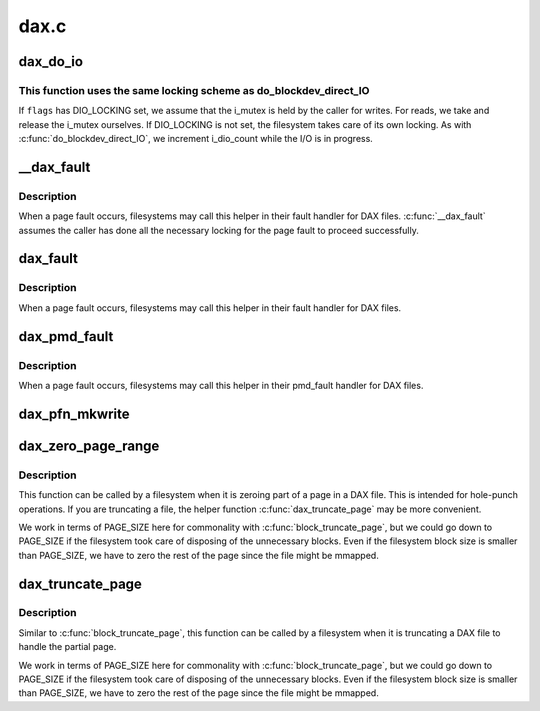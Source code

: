.. -*- coding: utf-8; mode: rst -*-

=====
dax.c
=====


.. _`dax_do_io`:

dax_do_io
=========

.. c:function:: ssize_t dax_do_io (struct kiocb *iocb, struct inode *inode, struct iov_iter *iter, loff_t pos, get_block_t get_block, dio_iodone_t end_io, int flags)

    Perform I/O to a DAX file

    :param struct kiocb \*iocb:
        The control block for this I/O

    :param struct inode \*inode:
        The file which the I/O is directed at

    :param struct iov_iter \*iter:
        The addresses to do I/O from or to

    :param loff_t pos:
        The file offset where the I/O starts

    :param get_block_t get_block:
        The filesystem method used to translate file offsets to blocks

    :param dio_iodone_t end_io:
        A filesystem callback for I/O completion

    :param int flags:
        See below



.. _`dax_do_io.this-function-uses-the-same-locking-scheme-as-do_blockdev_direct_io`:

This function uses the same locking scheme as do_blockdev_direct_IO
-------------------------------------------------------------------

If ``flags`` has DIO_LOCKING set, we assume that the i_mutex is held by the
caller for writes.  For reads, we take and release the i_mutex ourselves.
If DIO_LOCKING is not set, the filesystem takes care of its own locking.
As with :c:func:`do_blockdev_direct_IO`, we increment i_dio_count while the I/O
is in progress.



.. _`__dax_fault`:

__dax_fault
===========

.. c:function:: int __dax_fault (struct vm_area_struct *vma, struct vm_fault *vmf, get_block_t get_block, dax_iodone_t complete_unwritten)

    handle a page fault on a DAX file

    :param struct vm_area_struct \*vma:
        The virtual memory area where the fault occurred

    :param struct vm_fault \*vmf:
        The description of the fault

    :param get_block_t get_block:
        The filesystem method used to translate file offsets to blocks

    :param dax_iodone_t complete_unwritten:
        The filesystem method used to convert unwritten blocks
        to written so the data written to them is exposed. This is required for
        required by write faults for filesystems that will return unwritten
        extent mappings from ``get_block``\ , but it is optional for reads as
        :c:func:`dax_insert_mapping` will always zero unwritten blocks. If the fs does
        not support unwritten extents, the it should pass NULL.



.. _`__dax_fault.description`:

Description
-----------

When a page fault occurs, filesystems may call this helper in their
fault handler for DAX files. :c:func:`__dax_fault` assumes the caller has done all
the necessary locking for the page fault to proceed successfully.



.. _`dax_fault`:

dax_fault
=========

.. c:function:: int dax_fault (struct vm_area_struct *vma, struct vm_fault *vmf, get_block_t get_block, dax_iodone_t complete_unwritten)

    handle a page fault on a DAX file

    :param struct vm_area_struct \*vma:
        The virtual memory area where the fault occurred

    :param struct vm_fault \*vmf:
        The description of the fault

    :param get_block_t get_block:
        The filesystem method used to translate file offsets to blocks

    :param dax_iodone_t complete_unwritten:

        *undescribed*



.. _`dax_fault.description`:

Description
-----------

When a page fault occurs, filesystems may call this helper in their
fault handler for DAX files.



.. _`dax_pmd_fault`:

dax_pmd_fault
=============

.. c:function:: int dax_pmd_fault (struct vm_area_struct *vma, unsigned long address, pmd_t *pmd, unsigned int flags, get_block_t get_block, dax_iodone_t complete_unwritten)

    handle a PMD fault on a DAX file

    :param struct vm_area_struct \*vma:
        The virtual memory area where the fault occurred

    :param unsigned long address:

        *undescribed*

    :param pmd_t \*pmd:

        *undescribed*

    :param unsigned int flags:

        *undescribed*

    :param get_block_t get_block:
        The filesystem method used to translate file offsets to blocks

    :param dax_iodone_t complete_unwritten:

        *undescribed*



.. _`dax_pmd_fault.description`:

Description
-----------

When a page fault occurs, filesystems may call this helper in their
pmd_fault handler for DAX files.



.. _`dax_pfn_mkwrite`:

dax_pfn_mkwrite
===============

.. c:function:: int dax_pfn_mkwrite (struct vm_area_struct *vma, struct vm_fault *vmf)

    handle first write to DAX page

    :param struct vm_area_struct \*vma:
        The virtual memory area where the fault occurred

    :param struct vm_fault \*vmf:
        The description of the fault



.. _`dax_zero_page_range`:

dax_zero_page_range
===================

.. c:function:: int dax_zero_page_range (struct inode *inode, loff_t from, unsigned length, get_block_t get_block)

    zero a range within a page of a DAX file

    :param struct inode \*inode:
        The file being truncated

    :param loff_t from:
        The file offset that is being truncated to

    :param unsigned length:
        The number of bytes to zero

    :param get_block_t get_block:
        The filesystem method used to translate file offsets to blocks



.. _`dax_zero_page_range.description`:

Description
-----------

This function can be called by a filesystem when it is zeroing part of a
page in a DAX file.  This is intended for hole-punch operations.  If
you are truncating a file, the helper function :c:func:`dax_truncate_page` may be
more convenient.

We work in terms of PAGE_SIZE here for commonality with
:c:func:`block_truncate_page`, but we could go down to PAGE_SIZE if the filesystem
took care of disposing of the unnecessary blocks.  Even if the filesystem
block size is smaller than PAGE_SIZE, we have to zero the rest of the page
since the file might be mmapped.



.. _`dax_truncate_page`:

dax_truncate_page
=================

.. c:function:: int dax_truncate_page (struct inode *inode, loff_t from, get_block_t get_block)

    handle a partial page being truncated in a DAX file

    :param struct inode \*inode:
        The file being truncated

    :param loff_t from:
        The file offset that is being truncated to

    :param get_block_t get_block:
        The filesystem method used to translate file offsets to blocks



.. _`dax_truncate_page.description`:

Description
-----------

Similar to :c:func:`block_truncate_page`, this function can be called by a
filesystem when it is truncating a DAX file to handle the partial page.

We work in terms of PAGE_SIZE here for commonality with
:c:func:`block_truncate_page`, but we could go down to PAGE_SIZE if the filesystem
took care of disposing of the unnecessary blocks.  Even if the filesystem
block size is smaller than PAGE_SIZE, we have to zero the rest of the page
since the file might be mmapped.

